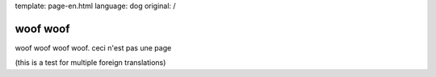template: page-en.html
language: dog
original: /

woof woof
=========

woof woof woof woof. ceci n'est pas une page

(this is a test for multiple foreign translations)
